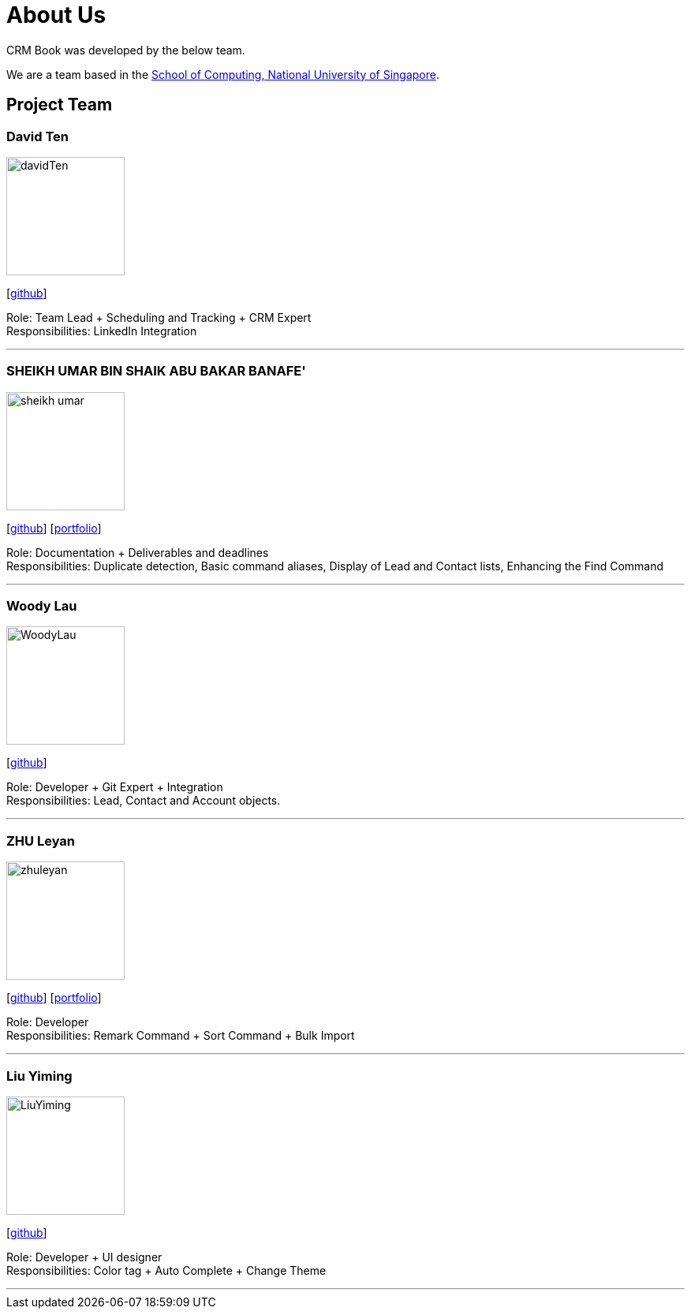 = About Us
:relfileprefix: team/
:imagesDir: images
:stylesDir: stylesheets

CRM Book was developed by the below team. +

We are a team based in the http://www.comp.nus.edu.sg[School of Computing, National University of Singapore].

== Project Team

=== David Ten
image::davidTen.png[width="150", align="left"]
{empty}[https://github.com/davidten[github]]

Role: Team Lead + Scheduling and Tracking + CRM Expert +
Responsibilities: LinkedIn Integration

'''

=== SHEIKH UMAR BIN SHAIK ABU BAKAR BANAFE'
image::sheikh-umar.png[width="150", align="left"]
{empty}[https://github.com/Sheikh-Umar[github]] [<<Sheikh-Umar#, portfolio>>]

Role: Documentation + Deliverables and deadlines +
Responsibilities: Duplicate detection, Basic command aliases, Display of Lead and Contact lists, Enhancing the Find Command

'''

=== Woody Lau
image::WoodyLau.png[width="150", align="left"]
{empty}[http://github.com/WoodyLau[github]]

Role: Developer + Git Expert + Integration +
Responsibilities: Lead, Contact and Account objects.

'''

=== ZHU Leyan
image::zhuleyan.png[width="150", align="left"]
{empty}[http://github.com/zhuleyan[github]] [<<zhuleyan#, portfolio>>]

Role: Developer +
Responsibilities: Remark Command + Sort Command + Bulk Import

'''

=== Liu Yiming
image::LiuYiming.jpg[width="150", align="left"]
{empty}[http://github.com/zhuleyan[github]]

Role: Developer + UI designer +
Responsibilities: Color tag + Auto Complete + Change Theme

'''
